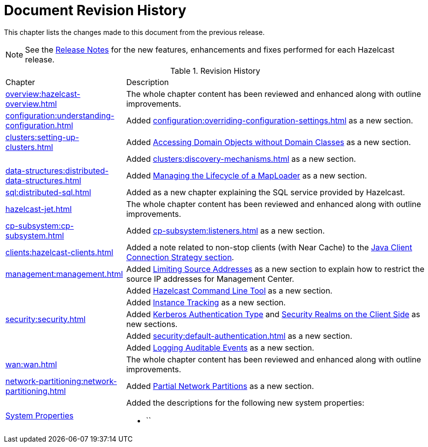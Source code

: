 = Document Revision History

This chapter lists the changes made to this document from the previous release.

NOTE: See the https://docs.hazelcast.org/docs/rn/[Release Notes^] for the new features, enhancements and fixes performed for each Hazelcast release.


.Revision History
[cols="2,5a"]
|===

|Chapter|Description

|xref:overview:hazelcast-overview.adoc[]
|The whole chapter content has been reviewed and enhanced along
with outline improvements.

|xref:configuration:understanding-configuration.adoc[]
| Added xref:configuration:overriding-configuration-settings.adoc[] as a new section.

|xref:clusters:setting-up-clusters.adoc[]
| Added xref:clusters:accessing-domain-objects.adoc[Accessing Domain Objects without Domain Classes] as a new section.

|
| Added xref:clusters:discovery-mechanisms.adoc#auto-detection[] as a new section.

| xref:data-structures:distributed-data-structures.adoc[]
| Added xref:data-structures:map.adoc#managing-the-lifecycle-of-a-maploader[Managing the Lifecycle of a MapLoader] as a new section.

|xref:sql:distributed-sql.adoc[]
| Added as a new chapter explaining the SQL service
provided by Hazelcast.

|xref:hazelcast-jet.adoc[]
|The whole chapter content has been reviewed and enhanced along
with outline improvements.

|xref:cp-subsystem:cp-subsystem.adoc[]
| Added xref:cp-subsystem:listeners.adoc[] as a new section.

|xref:clients:hazelcast-clients.adoc[]
| Added a note related to non-stop clients (with Near Cache) to the
xref:clients:java.adoc#java-client-connection-strategy[Java Client Connection Strategy section].

| xref:management:management.adoc[]
| Added xref:management:management-center.adoc#limiting-source-addresses[Limiting Source Addresses] as a new section to
explain how to restrict the source IP addresses for Management Center.

|
| Added xref:management:cluster-utilities.adoc#hazelcast-command-line-tool[Hazelcast Command Line Tool] as a new section.

|
| Added xref:management:instance-tracking.adoc[Instance Tracking] as a new section.

|xref:security:security.adoc[]
|Added xref:security:security-realms.adoc#kerberos-authentication-type[Kerberos Authentication Type] and
xref:security:security-realms.adoc#security-realms-on-the-client-side[Security Realms on the Client Side] as new sections.

|
| Added xref:security:default-authentication.adoc[] as a new section.

| 
| Added xref:security:logging-auditable-events.adoc[Logging Auditable Events] as a new section.

|xref:wan:wan.adoc[]
|The whole chapter content has been reviewed and enhanced along
with outline improvements.

|xref:network-partitioning:network-partitioning.adoc[]
| Added xref:network-partitioning:partial-network-partitions.adoc[Partial Network Partitions]
as a new section.

|xref:system-properties.adoc[System Properties]
|Added the descriptions for the following new system properties:

* ``
|===
